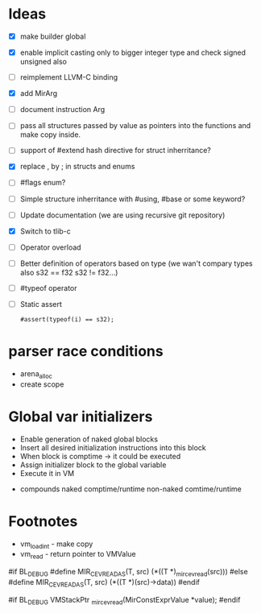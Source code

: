 * Ideas 
  - [X] make builder global
  - [X] enable implicit casting only to bigger integer type and check signed unsigned also 
  - [ ] reimplement LLVM-C binding
  - [X] add MirArg
  - [ ] document instruction Arg
  - [ ] pass all structures passed by value as pointers into the functions and make copy inside. 
  - [ ] support of #extend hash directive for struct inherritance? 
  - [X] replace , by ; in structs and enums  
  - [ ] #flags enum?
  - [ ] Simple structure inherritance with #using, #base or some keyword?
  - [ ] Update documentation (we are using recursive git repository)
  - [X] Switch to tlib-c 
  - [ ] Operator overload
  - [ ] Better definition of operators based on type (we wan't compary types also s32 == f32 s32 != f32...)
  - [ ] #typeof operator
  - [ ] Static assert
    #+BEGIN_SRC bl
    #assert(typeof(i) == s32);
    #+END_SRC


* parser race conditions
  - arena_alloc 
  - create scope

* Global var initializers
  - Enable generation of naked global blocks
  - Insert all desired initialization instructions into this block
  - When block is comptime -> it could be executed
  - Assign initializer block to the global variable
  - Execute it in VM 
    
- compounds
  naked comptime/runtime
  non-naked comtime/runtime

* Footnotes
  
- vm_load_int - make copy
- vm_read - return pointer to VMValue

  

#if BL_DEBUG
#define MIR_CEV_READ_AS(T, src) (*((T *)_mir_cev_read(src)))
#else
#define MIR_CEV_READ_AS(T, src) (*((T *)(src)->data))
#endif

#if BL_DEBUG
VMStackPtr
_mir_cev_read(MirConstExprValue *value);
#endif

